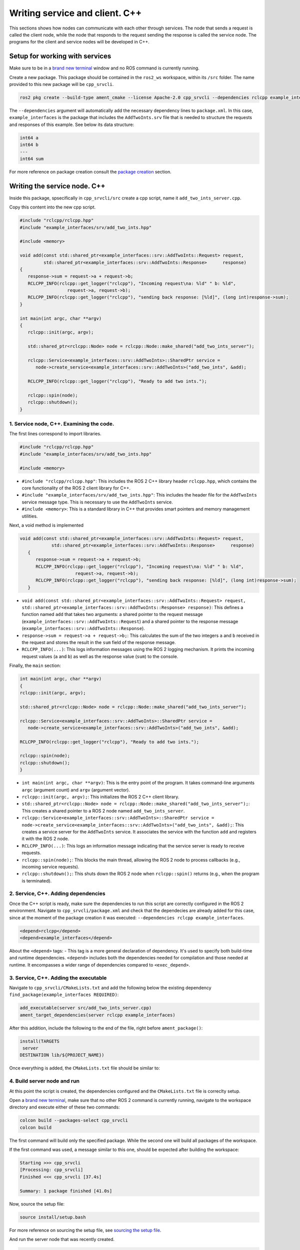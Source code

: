 Writing service and client. C++
==========================

.. _Writing service client cpp:

This sections shows how nodes can communicate with each other through services. The node that sends a request is called the client node, while the node that responds to the request sending the response is called the service node. The programs for the client and service nodes will be developed in C++.  

Setup for working with services
------------------------

Make sure to be in a `brand new terminal`_ window and no ROS command is currently running. 

.. _`brand new terminal`: https://ros2course.readthedocs.io/en/latest/Installation%20and%20software%20setup.html#running-a-docker-container

Create a new package. This package should be contained in the ``ros2_ws`` workspace, within its ``/src`` folder. The name provided to this new package will be ``cpp_srvcli``.

.. code-block:: console

   ros2 pkg create --build-type ament_cmake --license Apache-2.0 cpp_srvcli --dependencies rclcpp example_interfaces

The ``--dependencies`` argument will automatically add the necessary dependency lines to ``package.xml``. In this case, ``example_interfaces`` is the package that includes the ``AddTwoInts.srv`` file that is needed to structure the requests and responses of this example. See below its data structure:

.. code-block:: console

   int64 a
   int64 b
   ---
   int64 sum

For more reference on package creation consult the `package creation`_ section.

.. _package creation: https://ros2course.readthedocs.io/en/latest/Configuring%20environment.html#creating-and-configuring-a-package


Writing the service node. C++
------------------------

Inside this package, spsecifically in ``cpp_srvcli/src`` create a cpp script, name it ``add_two_ints_server.cpp``.

Copy this content into the new cpp script. 

.. code-block:: cpp

   #include "rclcpp/rclcpp.hpp"
   #include "example_interfaces/srv/add_two_ints.hpp"

   #include <memory>

   void add(const std::shared_ptr<example_interfaces::srv::AddTwoInts::Request> request,
            std::shared_ptr<example_interfaces::srv::AddTwoInts::Response>      response)
   {
      response->sum = request->a + request->b;
      RCLCPP_INFO(rclcpp::get_logger("rclcpp"), "Incoming request\na: %ld" " b: %ld",
                     request->a, request->b);
      RCLCPP_INFO(rclcpp::get_logger("rclcpp"), "sending back response: [%ld]", (long int)response->sum);
   }

   int main(int argc, char **argv)
   {
      rclcpp::init(argc, argv);

      std::shared_ptr<rclcpp::Node> node = rclcpp::Node::make_shared("add_two_ints_server");

      rclcpp::Service<example_interfaces::srv::AddTwoInts>::SharedPtr service =
         node->create_service<example_interfaces::srv::AddTwoInts>("add_two_ints", &add);

      RCLCPP_INFO(rclcpp::get_logger("rclcpp"), "Ready to add two ints.");

      rclcpp::spin(node);
      rclcpp::shutdown();
   }


1. Service node, C++. Examining the code. 
~~~~~~~~~~~~~~~~~~~~~~~~~~~~~~~~~~~~~~~~

The first lines correspond to import libraries.

.. code-block:: cpp

   #include "rclcpp/rclcpp.hpp"
   #include "example_interfaces/srv/add_two_ints.hpp"

   #include <memory>

- ``#include "rclcpp/rclcpp.hpp"``: This includes the ROS 2 C++ library header ``rclcpp.hpp``, which contains the core functionality of the ROS 2 client library for C++.
- ``#include "example_interfaces/srv/add_two_ints.hpp"``: This includes the header file for the ``AddTwoInts`` service message type. This is necessary to use the ``AddTwoInts`` service.
- ``#include <memory>``: This is a standard library in C++ that provides smart pointers and memory management utilities.

Next, a void method is implemented

.. code-block:: cpp
 
   void add(const std::shared_ptr<example_interfaces::srv::AddTwoInts::Request> request,
               std::shared_ptr<example_interfaces::srv::AddTwoInts::Response>      response)
      {
         response->sum = request->a + request->b;
         RCLCPP_INFO(rclcpp::get_logger("rclcpp"), "Incoming request\na: %ld" " b: %ld",
                        request->a, request->b);
         RCLCPP_INFO(rclcpp::get_logger("rclcpp"), "sending back response: [%ld]", (long int)response->sum);
      }

- ``void add(const std::shared_ptr<example_interfaces::srv::AddTwoInts::Request> request, std::shared_ptr<example_interfaces::srv::AddTwoInts::Response> response)``: This defines a function named ``add`` that takes two arguments: a shared pointer to the request message (``example_interfaces::srv::AddTwoInts::Request``) and a shared pointer to the response message (``example_interfaces::srv::AddTwoInts::Response``).
- ``response->sum = request->a + request->b;``: This calculates the sum of the two integers ``a`` and ``b`` received in the request and stores the result in the ``sum`` field of the response message.
- ``RCLCPP_INFO(...)``: This logs information messages using the ROS 2 logging mechanism. It prints the incoming request values (``a`` and ``b``) as well as the response value (``sum``) to the console.

Finally, the ``main`` section:

.. code-block:: cpp
   
   int main(int argc, char **argv)
   {
   rclcpp::init(argc, argv);

   std::shared_ptr<rclcpp::Node> node = rclcpp::Node::make_shared("add_two_ints_server");

   rclcpp::Service<example_interfaces::srv::AddTwoInts>::SharedPtr service =
      node->create_service<example_interfaces::srv::AddTwoInts>("add_two_ints", &add);

   RCLCPP_INFO(rclcpp::get_logger("rclcpp"), "Ready to add two ints.");

   rclcpp::spin(node);
   rclcpp::shutdown();
   }

- ``int main(int argc, char **argv)``: This is the entry point of the program. It takes command-line arguments ``argc`` (argument count) and ``argv`` (argument vector).
- ``rclcpp::init(argc, argv);``: This initializes the ROS 2 C++ client library. 
- ``std::shared_ptr<rclcpp::Node> node = rclcpp::Node::make_shared("add_two_ints_server");``: This creates a shared pointer to a ROS 2 node named ``add_two_ints_server``.
- ``rclcpp::Service<example_interfaces::srv::AddTwoInts>::SharedPtr service = node->create_service<example_interfaces::srv::AddTwoInts>("add_two_ints", &add);``: This creates a service server for the ``AddTwoInts`` service. It associates the service with the function ``add`` and registers it with the ROS 2 node.
- ``RCLCPP_INFO(...)``: This logs an information message indicating that the service server is ready to receive requests.
- ``rclcpp::spin(node);``: This blocks the main thread, allowing the ROS 2 node to process callbacks (e.g., incoming service requests).
- ``rclcpp::shutdown();``: This shuts down the ROS 2 node when ``rclcpp::spin()`` returns (e.g., when the program is terminated).

2. Service, C++. Adding dependencies
~~~~~~~~~~~~~~~~~~~~~~~~~~~~~~~~~~~~~~~~~

Once the C++ script is ready, make sure the dependencies to run this script are correctly configured in the ROS 2 environment. Navigate to ``cpp_srvcli/package.xml`` and check that the dependecies are already added for this case, since at the moment of the package creation it was executed: ``--dependencies rclcpp example_interfaces``.

.. code-block:: console

   <depend>rclcpp</depend>
   <depend>example_interfaces</depend>

About the ``<depend>`` tags:
- This tag is a more general declaration of dependency. It's used to specify both build-time and runtime dependencies. ``<depend>`` includes both the dependencies needed for compilation and those needed at runtime. It encompasses a wider range of dependencies compared to ``<exec_depend>``.

3. Service, C++. Adding the executable
~~~~~~~~~~~~~~~~~~~~~~~~~~~~~~~~~~~~~~~~~~~

Navigate to ``cpp_srvcli/CMakeLists.txt`` and add the following below the existing dependency ``find_package(example_interfaces REQUIRED)``:

.. code-block:: console

   add_executable(server src/add_two_ints_server.cpp)
   ament_target_dependencies(server rclcpp example_interfaces)

After this addition, include the following to the end of the file, right before ``ament_package()``:

.. code-block:: console

   install(TARGETS
    server
   DESTINATION lib/${PROJECT_NAME})

Once everything is added, the ``CMakeLists.txt`` file should be similar to:

.. image:: images/CmakeCppServerNode.png
   :alt: After edditing CMakeLists to create a cpp server node.

4. Build server node and run
~~~~~~~~~~~~~~~~~~~~~~~~~~~~~~~
At this point the script is created, the dependencies configured and the ``CMakeLists.txt`` file is correclty setup.  

Open a `brand new terminal`_, make sure that no other ROS 2 command is currently running, navigate to the workspace directory and execute either of these two commands:

.. code-block:: console
   
   colcon build --packages-select cpp_srvcli
   colcon build

The first command will build only the specified package. While the second one will build all packages of the workspace. 

If the first command was used, a message similar to this one, should be expected after building the workspace:

.. code-block:: console
   
   Starting >>> cpp_srvcli
   [Processing: cpp_srvcli]
   Finished <<< cpp_srvcli [37.4s]

   Summary: 1 package finished [41.0s]

Now, source the setup file:

.. code-block:: console
   
   source install/setup.bash

For more reference on sourcing the setup file, see `sourcing the setup file`_.

.. _sourcing the setup file: https://ros2course.readthedocs.io/en/latest/Configuring%20environment.html#workspace-sourcing

And run the server node that was recently created. 

.. code-block:: console
   
   ros2 run cpp_srvcli add_two_ints_server

As a result, the following message will be displayed:

.. code-block:: console
   
   [INFO] [1712330435.947184503] [rclcpp]: Ready to add two ints.

`Open a new terminal`_ and execute:

.. _open a new terminal: https://ros2course.readthedocs.io/en/latest/Installation%20and%20software%20setup.html#opening-a-new-terminal-for-the-docker-container

.. code-block:: console
   
   ros2 service list

This will result in something similar to:

.. code-block:: console
   
   /add_two_ints
   /add_two_ints_server/describe_parameters
   /add_two_ints_server/get_parameter_types
   /add_two_ints_server/get_parameters
   /add_two_ints_server/list_parameters
   /add_two_ints_server/set_parameters
   /add_two_ints_server/set_parameters_atomically

Here, it can be seen that the service that was created in the ``add_two_ints_server.cpp`` cpp script is indeed present and ready to be called, that is: ``/add_two_ints`` service.

Finally, call the ``/add_two_ints`` service. Execute:

.. code-block:: console
   
   ros2 service call /add_two_ints example_interfaces/srv/AddTwoInts "{a: 2, b: 3}"

This will result in:

.. code-block:: console

   requester: making request: example_interfaces.srv.AddTwoInts_Request(a=2, b=3)

   response:
   example_interfaces.srv.AddTwoInts_Response(sum=5)

The service that was created was just called directly from the terminal. 

What is going to be performed next, is to consume this service through a node. Its coding will be shown below.

Client node in C++
-------------------------

Navigate to ``cpp_srvcli/src`` and create a cpp script called: ``add_two_ints_client.cpp``. Copy this content into the new cpp script. 

.. code-block:: cpp   

   #include "rclcpp/rclcpp.hpp"
   #include "example_interfaces/srv/add_two_ints.hpp"

   #include <chrono>
   #include <cstdlib>
   #include <memory>

   using namespace std::chrono_literals;

   int main(int argc, char **argv)
   {
   rclcpp::init(argc, argv);

   if (argc != 3) {
         RCLCPP_INFO(rclcpp::get_logger("rclcpp"), "usage: add_two_ints_client X Y");
         return 1;
   }

   std::shared_ptr<rclcpp::Node> node = rclcpp::Node::make_shared("add_two_ints_client");
   rclcpp::Client<example_interfaces::srv::AddTwoInts>::SharedPtr client =
      node->create_client<example_interfaces::srv::AddTwoInts>("add_two_ints");

   auto request = std::make_shared<example_interfaces::srv::AddTwoInts::Request>();
   request->a = atoll(argv[1]);
   request->b = atoll(argv[2]);

   while (!client->wait_for_service(1s)) {
      if (!rclcpp::ok()) {
         RCLCPP_ERROR(rclcpp::get_logger("rclcpp"), "Interrupted while waiting for the service. Exiting.");
         return 0;
      }
      RCLCPP_INFO(rclcpp::get_logger("rclcpp"), "service not available, waiting again...");
   }

   auto result = client->async_send_request(request);
   // Wait for the result.
   if (rclcpp::spin_until_future_complete(node, result) ==
      rclcpp::FutureReturnCode::SUCCESS)
   {
      RCLCPP_INFO(rclcpp::get_logger("rclcpp"), "Sum: %ld", result.get()->sum);
   } else {
      RCLCPP_ERROR(rclcpp::get_logger("rclcpp"), "Failed to call service add_two_ints");
   }

   rclcpp::shutdown();
   return 0;
   }

1. Service client, cpp. Examining the code. 
~~~~~~~~~~~~~~~~~~~~~~~~~~~~~~~~~~~~~~~~~~

The first lines correspond to import libraries. These are the similar libraries as in the :ref:`service node example<1. Service node, cpp. Examining the code.>`. 

.. code-block:: cpp
   
   #include "rclcpp/rclcpp.hpp"
   #include "example_interfaces/srv/add_two_ints.hpp"

   #include <chrono>
   #include <cstdlib>
   #include <memory>

   using namespace std::chrono_literals;


- ``#include <chrono>``: This includes the ``<chrono>`` header file, which provides facilities for time-related functionality.
- ``#include <cstdlib>``: This includes the ``<cstdlib>`` header file, which provides general utilities.
- ``#include <memory>``: This includes the ``<memory>`` header file, which is necessary for using smart pointers like ``std::shared_ptr``.
- ``using namespace std::chrono_literals;``: This line introduces the ``std::chrono_literals`` namespace, allowing you to use time literals like 1s (1 second) in the code.

Next, the ``main`` function. This will be explained by parts. The first part is:

.. code-block:: cpp
   
   int main(int argc, char **argv)
   {
   rclcpp::init(argc, argv);

   if (argc != 3) {
         RCLCPP_INFO(rclcpp::get_logger("rclcpp"), "usage: add_two_ints_client X Y");
         return 1;
   }

- ``rclcpp::init(argc, argv);``: This initializes the ROS 2 C++ client library. 
- ``if (argc != 3) { ... }``: This condition checks if the program is invoked with exactly 3 arguments (including the program name). If not, it prints usage information and returns with an error code.

Now the second part:

.. code-block:: cpp
   
   std::shared_ptr<rclcpp::Node> node = rclcpp::Node::make_shared("add_two_ints_client");
   rclcpp::Client<example_interfaces::srv::AddTwoInts>::SharedPtr client =
      node->create_client<example_interfaces::srv::AddTwoInts>("add_two_ints");

- ``std::shared_ptr<rclcpp::Node> node = rclcpp::Node::make_shared("add_two_ints_client");``: This creates a shared pointer to a ROS 2 node named ``add_two_ints_client``.
- ``rclcpp::Client<example_interfaces::srv::AddTwoInts>::SharedPtr client = node->create_client<example_interfaces::srv::AddTwoInts>("add_two_ints");``: This creates a client for the ``AddTwoInts`` service. It associates the client with the ``example_interfaces::srv::AddTwoInts`` service type and registers it with the ROS 2 node.

The third part:

.. code-block:: cpp

   auto request = std::make_shared<example_interfaces::srv::AddTwoInts::Request>();
   request->a = atoll(argv[1]);
   request->b = atoll(argv[2]);

- ``auto request = std::make_shared<example_interfaces::srv::AddTwoInts::Request>();``: This creates a shared pointer to a request message for the ``AddTwoInts`` service.
- ``request->a = atoll(argv[1]);`` and ``request->b = atoll(argv[2]);``: These lines parse the command-line arguments and set the values of ``a`` and ``b`` in the request message.

The fourth part:

.. code-block:: cpp

   while (!client->wait_for_service(1s)) {
      if (!rclcpp::ok()) {
         RCLCPP_ERROR(rclcpp::get_logger("rclcpp"), "Interrupted while waiting for the service. Exiting.");
         return 0;
      }
      RCLCPP_INFO(rclcpp::get_logger("rclcpp"), "service not available, waiting again...");
   }

- This loop waits until the service becomes available or until the program is interrupted. If the program is interrupted (e.g., by pressing Ctrl+C), it exits gracefully.

And the fifth part:

.. code-block:: cpp

   auto result = client->async_send_request(request);
   // Wait for the result.
   if (rclcpp::spin_until_future_complete(node, result) ==
      rclcpp::FutureReturnCode::SUCCESS)
   {
      RCLCPP_INFO(rclcpp::get_logger("rclcpp"), "Sum: %ld", result.get()->sum);
   } else {
      RCLCPP_ERROR(rclcpp::get_logger("rclcpp"), "Failed to call service add_two_ints");
   }

   rclcpp::shutdown();
   return 0;

- ``client->async_send_request(request);``: This sends the request message to the service asynchronously and returns a future representing the result.
- The following if-block waits for the future representing the result of the service call to be completed. If the call succeeds, it prints the sum obtained from the service response. Otherwise, it prints an error message.
- ``rclcpp::shutdown();``: This shuts down the ROS 2 node and cleans up resources.
- ``return 0;``: This exits the program with a success status code.

2. Service client, C++. Adding dependencies
~~~~~~~~~~~~~~~~~~~~~~~~~~~~~~~~~~~~~~~~~~

As the libraries to use in this program are exactly the same as in the publisher node, then no new dependency should be added. If, for some reason, it were going to use a new library in the subscriber node, then that library should be added as a dependecy in the ``cpp_srvcli/package.xml`` file.

3. Service client, C++. CMakeLists.txt
~~~~~~~~~~~~~~~~~~~~~~~~~~~~~~~~~~~~~~~~~~~~

Navigate to ``cpp_srvcli/CMakeLists.txt``` and add the following below the ``ament_target_dependencies(add_two_ints_server rclcpp example_interfaces)`` command:

.. code-block:: console
   
   add_executable(add_two_ints_client src/add_two_ints_client.cpp)
   ament_target_dependencies(add_two_ints_client rclcpp example_interfaces)

   install(TARGETS
      add_two_ints_server
      add_two_ints_client
      DESTINATION lib/${PROJECT_NAME})

Delete this portion of the code, since it is repeated:

.. code-block:: console

   install(TARGETS
      add_two_ints_server
      DESTINATION lib/${PROJECT_NAME})

The ``CMakeLists.txt`` should be similar to the following:

.. image:: images/CmakeCppNodeClient.png
   :alt: Results of how the CMakeLists should be after the changes for service and client example.


4. Build service client node and run
~~~~~~~~~~~~~~~~~~~~~~~~~~~~~~~~

At this point the script is created, the dependencies configured and the ``CMakeLists.txt`` file correclty setup. 

Open a `brand new terminal`_, make sure that no other ROS 2 command is currently running, navigate to the workspace directory and execute:

.. code-block:: console
   
   colcon build --packages-select cpp_srvcli

Now, source the setup file:

.. code-block:: console
   
   source install/setup.bash

For more reference on sourcing the setup file, see `sourcing the setup file`_.

And run the following: 

.. code-block:: console
   
   ros2 run cpp_srvcli add_two_ints_client 3 5

The ouput will be something similar to:

.. code-block:: console

   [INFO] [1712332516.618397735] [rclcpp]: service not available, waiting again...
   [INFO] [1712332517.618645876] [rclcpp]: service not available, waiting again...
   ...

This is expected as the service itself is not running and the current node is trying to consume a service that does not exist yet. 

`Open a new terminal`_ and execute the ``add_two_ints_server`` node:

.. code-block:: console
   
   ros2 run cpp_srvcli add_two_ints_server

Once, this node is ran, the service becomes available and in the terminal where ``add_two_ints_client`` was executed it can be seen this otuput:

.. code-block:: console

   [INFO] [1712332538.109592932] [rclcpp]: Sum: 8

Practice 
---------

Have ``trutlesim`` node running. Create a new node called ``service_practice`` that performs:

- When the turtle crosses the point x = 5.5 to the right of the screen, its drawing line should change of color to be red.
- When the turtle position is to the left of the screen (its x position is lower than 5.5), its drawing line should become green.
- Print in the terminal the color that is using.

See image below for an example of the results:

.. image:: images/servicePracticeCpp.png
   :alt: Service practice example Cpp.

A must-see for completing the practice
~~~~~~~~~~~~~~~~~~~~~

The use of ``rclcpp::spin_until_future_complete()`` might have entered in conflict with ``rclcpp::spin()`` in the ``service_practice`` program while trying to accomplish the practice. For that, imagine a relatively simpler problem to address:

- In a :ref:`new terminal<Installation/Running a docker container>`, run the service node ``add_two_ints_server``. This will make the ``add_two_ints`` service available for use. 
- :ref:`Open a new terminal<Installation/Opening a new terminal>`, and run a talker node like has been seen in a :ref:`previous part<Writing custom publisher and subscriber nodes. C++. Python/Publisher node in C++>` of the course. Recall to follow all the required steps (adding depencies, configuring the CMakeLists, etc.) to have this node available to use in this package.

With these nodes running, the problem is to create a node that subscribes to the topic called ``topic``, prints the messages that arrive to the topic (just like :ref:`this previous program<Writing custom publisher and subscriber nodes. C++/Subscriber node in cpp>`) and when the message ``"Hello, world! 10'"`` arrives, it calls the ``add_two_ints`` service and prints in the terminal the sum of ``5`` and ``2``. See an example below.

.. image:: images/simplerProblemExampleWorkingGoodCpp.png
   :alt: Simpler problem result example.

This is a first version of this program. Check the usage of ``rclcpp::spin_until_future_complete()``.

.. code-block:: cpp

   #include <chrono>
   #include <memory>
   #include "rclcpp/rclcpp.hpp"
   #include "std_msgs/msg/string.hpp"
   #include "example_interfaces/srv/add_two_ints.hpp"

   using namespace std::chrono_literals;

   class NodeSubscriberClient : public rclcpp::Node
   {
   public:
      NodeSubscriberClient() : Node("client_subscription_node_fail")
      {
         subscription_ = this->create_subscription<std_msgs::msg::String>(
               "topic", 10, std::bind(&NodeSubscriberClient::listener_callback, this, std::placeholders::_1));

         client_ = this->create_client<example_interfaces::srv::AddTwoInts>("add_two_ints");
         while (!client_->wait_for_service(1s))
         {
               if (!rclcpp::ok())
               {
                  RCLCPP_ERROR(this->get_logger(), "Interrupted while waiting for the service. Exiting.");
                  rclcpp::shutdown();
                  return;
               }
               RCLCPP_INFO(this->get_logger(), "service not available, waiting again...");
         }
      }

      void send_request(int a, int b)
      {
         auto request = std::make_shared<example_interfaces::srv::AddTwoInts::Request>();
         request->a = a;
         request->b = b;

         auto future = client_->async_send_request(request);
         if (rclcpp::spin_until_future_complete(this->get_node_base_interface(), future) !=
               rclcpp::FutureReturnCode::SUCCESS)
         {
               RCLCPP_ERROR(this->get_logger(), "Failed to call service add_two_ints");
               return;
         }

         auto result = future.get();
         RCLCPP_INFO(this->get_logger(), "The sum is: %ld", result->sum);
      }

   private:
      void listener_callback(const std_msgs::msg::String::SharedPtr msg)
      {
         RCLCPP_INFO(this->get_logger(), "I heard: '%s'", msg->data.c_str());
         if (msg->data == "Hello, world! 10")
         {
               RCLCPP_INFO(this->get_logger(), "Calling add_two_ints service...");
               send_request(2, 5);
         }
      }

      rclcpp::Subscription<std_msgs::msg::String>::SharedPtr subscription_;
      rclcpp::Client<example_interfaces::srv::AddTwoInts>::SharedPtr client_;
   };

   int main(int argc, char *argv[])
   {
      rclcpp::init(argc, argv);
      auto sub_client_node = std::make_shared<NodeSubscriberClient>();
      rclcpp::spin(sub_client_node);
      rclcpp::shutdown();
      return 0;
   }

This will result in an unexpected behavior of the program, the program stops rigth after receiving the ``"Hello World: 10"`` message.

.. image:: images/simplerProblemExample_notWorkingCpp.png
   :alt: The unexpected behavior when using spin_until_future_complete() and spin() in the same program.

This occurs because ``spin_until_future_complete()`` function is called within the callback function ``listener_callback()``. This can lead to a deadlock situation, where the code waits indefinitely for the service call to complete while being stuck in the callback function. This is because the callback function ``listener_callback()`` is executed in the context of the ROS 2 executor thread, and this thread is being blocked until the service call completes.

Hence, to avoid this issue, the service call shoul be called asynchronously. One way to achieve this kind of handling is by making the following:

.. code-block:: cpp

   #include <chrono>
   #include <memory>
   #include "rclcpp/rclcpp.hpp"
   #include "std_msgs/msg/string.hpp"
   #include "example_interfaces/srv/add_two_ints.hpp"

   using namespace std::chrono_literals;

   class NodeSubscriberClient : public rclcpp::Node
   {
   public:
      NodeSubscriberClient() : Node("client_subscription_node_fail")
      {
         subscription_ = this->create_subscription<std_msgs::msg::String>(
               "topic", 10, std::bind(&NodeSubscriberClient::listener_callback, this, std::placeholders::_1));

         client_ = this->create_client<example_interfaces::srv::AddTwoInts>("add_two_ints");
         while (!client_->wait_for_service(1s))
         {
               if (!rclcpp::ok())
               {
                  RCLCPP_ERROR(this->get_logger(), "Interrupted while waiting for the service. Exiting.");
                  rclcpp::shutdown();
                  return;
               }
               RCLCPP_INFO(this->get_logger(), "service not available, waiting again...");
         }
      }

      void send_request(int a, int b)
      {
         auto request = std::make_shared<example_interfaces::srv::AddTwoInts::Request>();
         request->a = a;
         request->b = b;

         auto future = client_->async_send_request(request, std::bind(&NodeSubscriberClient::handle_add_two_ints_response, this, std::placeholders::_1));
      }

      void handle_add_two_ints_response(rclcpp::Client<example_interfaces::srv::AddTwoInts>::SharedFuture future) {
         auto response = future.get();
         if (response) {
               RCLCPP_INFO(this->get_logger(), "The sum is: %ld", response->sum);
         } else {
               RCLCPP_ERROR(this->get_logger(), "Failed to call service add_two_ints");
         }
      }

   private:
      void listener_callback(const std_msgs::msg::String::SharedPtr msg)
      {
         RCLCPP_INFO(this->get_logger(), "I heard: '%s'", msg->data.c_str());
         if (msg->data == "Hello, world! 10")
         {
               RCLCPP_INFO(this->get_logger(), "Calling add_two_ints service...");
               send_request(2, 5);
         }
      }

      rclcpp::Subscription<std_msgs::msg::String>::SharedPtr subscription_;
      rclcpp::Client<example_interfaces::srv::AddTwoInts>::SharedPtr client_;
   };

   int main(int argc, char *argv[])
   {
      rclcpp::init(argc, argv);
      auto sub_client_node = std::make_shared<NodeSubscriberClient>();
      rclcpp::spin(sub_client_node);
      rclcpp::shutdown();
      return 0;
   }

See that ``spin_until_future_complete()`` function is not being used anymore to avoid blocking the ROS 2 executor thread. Instead, asynchronous service calls are used properly and a separate method handles the service call asynchronously. This method was named ``handle_add_two_ints_response()``. Below, there is a detailed explanation of what is happening:

- First, the ``send_request()`` function works fine and finishes its execution by making the asynchronous call to the ``add_two_ints`` service. Additionally, the response of the ``async_send_request()`` function is binded to the ``handle_add_two_ints_response()`` function. Meaning that the ``handle_add_two_ints_response()`` function will be executed when the service request has been responded.
- The ``handle_add_two_ints_response()`` callback function simply checks if the result of the ``Future`` object is none so that it can print a log messages indicating that the results of the sum or that the service call has failed. 

Overall, ``send_request()`` function prepares and sends the service request, and ``handle_add_two_ints_response()`` processes the response when it becomes available asynchronously. This asynchronous approach allows the node to continue processing other events while waiting for the service response.



